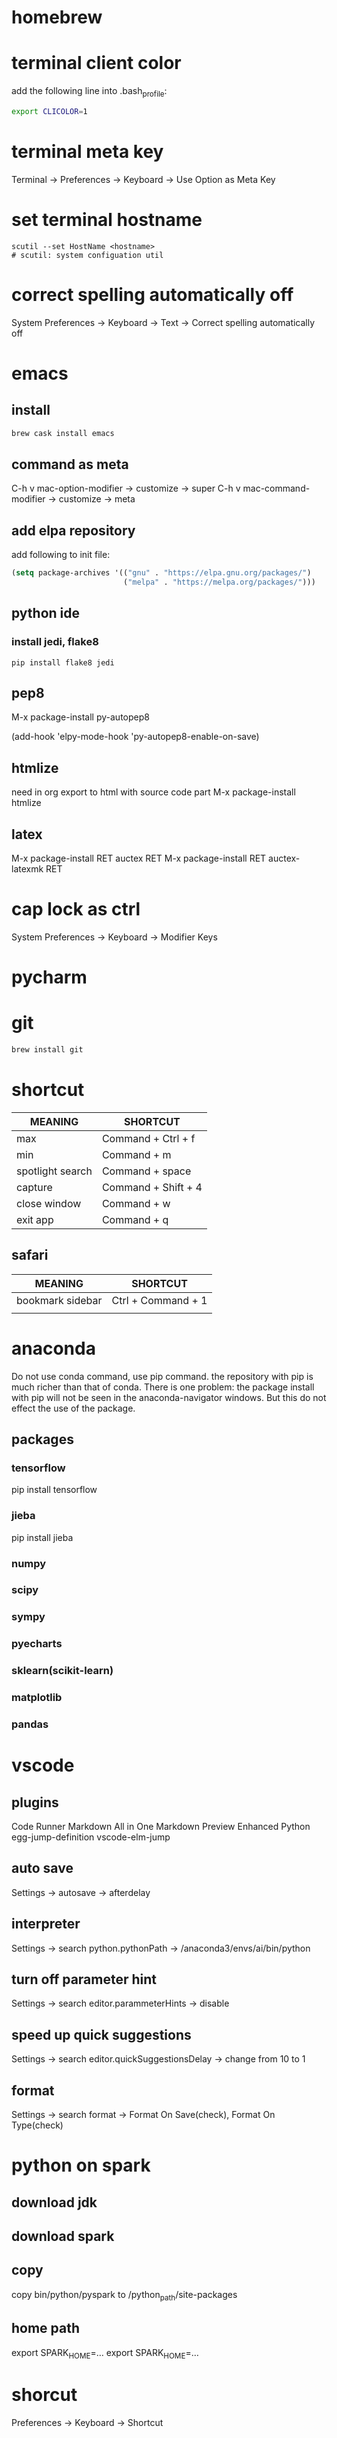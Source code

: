 * homebrew
* terminal client color
add the following line into .bash_profile:
#+BEGIN_SRC sh
export CLICOLOR=1
#+END_SRC
* terminal meta key
Terminal -> Preferences -> Keyboard -> Use Option as Meta Key

* set terminal hostname
#+BEGIN_SRC 
scutil --set HostName <hostname>
# scutil: system configuation util
#+END_SRC

* correct spelling automatically off
System Preferences -> Keyboard -> Text -> Correct spelling automatically off

* emacs
** install
#+BEGIN_SRC sh
brew cask install emacs
#+END_SRC

** command as meta
C-h v mac-option-modifier -> customize -> super
C-h v mac-command-modifier -> customize -> meta

** add elpa repository
add following to init file:
#+BEGIN_SRC emacs-lisp
(setq package-archives '(("gnu" . "https://elpa.gnu.org/packages/")
                         ("melpa" . "https://melpa.org/packages/")))
#+END_SRC
** python ide

*** install jedi, flake8
#+BEGIN_SRC 
pip install flake8 jedi
#+END_SRC

** pep8
M-x package-install py-autopep8

(add-hook 'elpy-mode-hook 'py-autopep8-enable-on-save)

** htmlize
need in org export to html with source code part
M-x package-install htmlize

** latex
M-x package-install RET auctex RET
M-x package-install RET auctex-latexmk RET
* cap lock as ctrl
System Preferences -> Keyboard -> Modifier Keys

* pycharm


* git
#+BEGIN_SRC sh
brew install git
#+END_SRC

* shortcut
| MEANING          | SHORTCUT            |
|------------------+---------------------|
| max              | Command + Ctrl + f  |
| min              | Command + m         |
| spotlight search | Command + space     |
| capture          | Command + Shift + 4 |
| close window     | Command + w         |
| exit app         | Command + q         |


** safari
| MEANING          | SHORTCUT           |
|------------------+--------------------|
| bookmark sidebar | Ctrl + Command + 1 |
|                  |                    |


* anaconda
Do not use conda command, use pip command.
the repository with pip is much richer than that of conda.
There is one problem: the package install with pip will not be seen in the anaconda-navigator windows.
But this do not effect the use of the package.

** packages
*** tensorflow
pip install tensorflow
*** jieba
pip install jieba

*** numpy
*** scipy
*** sympy
*** pyecharts
*** sklearn(scikit-learn)
*** matplotlib
*** pandas

* vscode
** plugins
Code Runner
Markdown All in One
Markdown Preview Enhanced
Python
egg-jump-definition
vscode-elm-jump

** auto save
Settings -> autosave -> afterdelay

** interpreter
Settings -> search python.pythonPath -> /anaconda3/envs/ai/bin/python

** turn off parameter hint
Settings -> search editor.parammeterHints -> disable 

** speed up quick suggestions
Settings -> search editor.quickSuggestionsDelay -> change from 10 to 1

** format
Settings -> search format -> Format On Save(check), Format On Type(check)



* python on spark
** download jdk
** download spark
** copy
copy bin/python/pyspark to /python_path/site-packages
** home path
export SPARK_HOME=...
export SPARK_HOME=...
* shorcut
Preferences -> Keyboard -> Shortcut
* mactex

